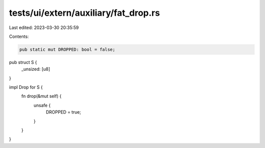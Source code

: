 tests/ui/extern/auxiliary/fat_drop.rs
=====================================

Last edited: 2023-03-30 20:35:59

Contents:

.. code-block:: rs

    pub static mut DROPPED: bool = false;

pub struct S {
    _unsized: [u8]
}

impl Drop for S {
    fn drop(&mut self) {
        unsafe {
            DROPPED = true;
        }
    }
}


